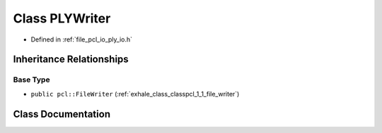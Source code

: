 .. _exhale_class_classpcl_1_1_p_l_y_writer:

Class PLYWriter
===============

- Defined in :ref:`file_pcl_io_ply_io.h`


Inheritance Relationships
-------------------------

Base Type
*********

- ``public pcl::FileWriter`` (:ref:`exhale_class_classpcl_1_1_file_writer`)


Class Documentation
-------------------


.. doxygenclass:: pcl::PLYWriter
   :members:
   :protected-members:
   :undoc-members: